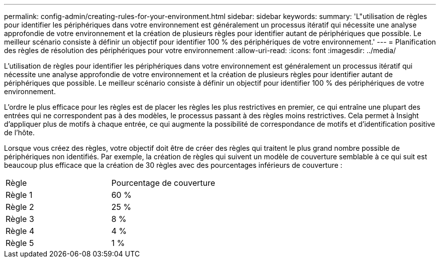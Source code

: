 ---
permalink: config-admin/creating-rules-for-your-environment.html 
sidebar: sidebar 
keywords:  
summary: 'L"utilisation de règles pour identifier les périphériques dans votre environnement est généralement un processus itératif qui nécessite une analyse approfondie de votre environnement et la création de plusieurs règles pour identifier autant de périphériques que possible. Le meilleur scénario consiste à définir un objectif pour identifier 100 % des périphériques de votre environnement.' 
---
= Planification des règles de résolution des périphériques pour votre environnement
:allow-uri-read: 
:icons: font
:imagesdir: ../media/


[role="lead"]
L'utilisation de règles pour identifier les périphériques dans votre environnement est généralement un processus itératif qui nécessite une analyse approfondie de votre environnement et la création de plusieurs règles pour identifier autant de périphériques que possible. Le meilleur scénario consiste à définir un objectif pour identifier 100 % des périphériques de votre environnement.

L'ordre le plus efficace pour les règles est de placer les règles les plus restrictives en premier, ce qui entraîne une plupart des entrées qui ne correspondent pas à des modèles, le processus passant à des règles moins restrictives. Cela permet à Insight d'appliquer plus de motifs à chaque entrée, ce qui augmente la possibilité de correspondance de motifs et d'identification positive de l'hôte.

Lorsque vous créez des règles, votre objectif doit être de créer des règles qui traitent le plus grand nombre possible de périphériques non identifiés. Par exemple, la création de règles qui suivent un modèle de couverture semblable à ce qui suit est beaucoup plus efficace que la création de 30 règles avec des pourcentages inférieurs de couverture :

|===


| Règle | Pourcentage de couverture 


 a| 
Règle 1
 a| 
60 %



 a| 
Règle 2
 a| 
25 %



 a| 
Règle 3
 a| 
8 %



 a| 
Règle 4
 a| 
4 %



 a| 
Règle 5
 a| 
1 %

|===